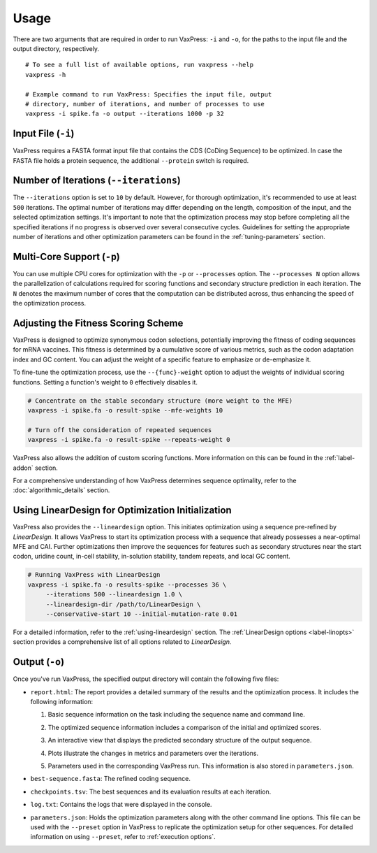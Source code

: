 *****
Usage
*****

There are two arguments that are required in order to run VaxPress:
``-i`` and ``-o``, for the paths to the input file and the output
directory, respectively.

::

    # To see a full list of available options, run vaxpress --help
    vaxpress -h

    # Example command to run VaxPress: Specifies the input file, output
    # directory, number of iterations, and number of processes to use
    vaxpress -i spike.fa -o output --iterations 1000 -p 32

===================
Input File (``-i``)
===================

VaxPress requires a FASTA format input file that contains the CDS
(CoDing Sequence) to be optimized. In case the FASTA file holds a
protein sequence, the additional ``--protein`` switch is required.

=======================================
Number of Iterations (``--iterations``)
=======================================

The ``--iterations`` option is set to ``10`` by default. However,
for thorough optimization, it's recommended to use at least ``500``
iterations. The optimal number of iterations may differ depending
on the length, composition of the input, and the selected optimization
settings. It's important to note that the optimization process may
stop before completing all the specified iterations if no progress
is observed over several consecutive cycles. Guidelines for setting
the appropriate number of iterations and other optimization parameters
can be found in the :ref:`tuning-parameters` section.

===========================
Multi-Core Support (``-p``)
===========================

You can use multiple CPU cores for optimization with the ``-p`` or
``--processes`` option. The ``--processes N`` option allows the
parallelization of calculations required for scoring functions and
secondary structure prediction in each iteration. The ``N`` denotes
the maximum number of cores that the computation can be distributed
across, thus enhancing the speed of the optimization process.

====================================
Adjusting the Fitness Scoring Scheme
====================================

VaxPress is designed to optimize synonymous codon selections,
potentially improving the fitness of coding sequences for mRNA
vaccines. This fitness is determined by a cumulative score of various
metrics, such as the codon adaptation index and GC content. You can
adjust the weight of a specific feature to emphasize or de-emphasize
it.

To fine-tune the optimization process, use the ``--{func}-weight``
option to adjust the weights of individual scoring functions. Setting
a function's weight to ``0`` effectively disables it.

.. code-block:: bash

    # Concentrate on the stable secondary structure (more weight to the MFE)
    vaxpress -i spike.fa -o result-spike --mfe-weights 10

    # Turn off the consideration of repeated sequences
    vaxpress -i spike.fa -o result-spike --repeats-weight 0

VaxPress also allows the addition of custom scoring functions. More
information on this can be found in the :ref:`label-addon` section.

For a comprehensive understanding of how VaxPress determines sequence
optimality, refer to the :doc:`algorithmic_details` section.

.. _lineardesign-simple:

==================================================
Using LinearDesign for Optimization Initialization
==================================================

VaxPress also provides the ``--lineardesign`` option. This initiates
optimization using a sequence pre-refined by *LinearDesign.* It
allows VaxPress to start its optimization process with a sequence
that already possesses a near-optimal MFE and CAI. Further optimizations
then improve the sequences for features such as secondary structures
near the start codon, uridine count, in-cell stability, in-solution
stability, tandem repeats, and local GC content.

.. code-block:: bash

    # Running VaxPress with LinearDesign
    vaxpress -i spike.fa -o results-spike --processes 36 \
         --iterations 500 --lineardesign 1.0 \
         --lineardesign-dir /path/to/LinearDesign \
         --conservative-start 10 --initial-mutation-rate 0.01

For a detailed information, refer to the :ref:`using-lineardesign`
section. The :ref:`LinearDesign options <label-linopts>` section
provides a comprehensive list of all options related to *LinearDesign.*

===============
Output (``-o``)
===============

Once you've run VaxPress, the specified output directory will contain
the following five files:

- ``report.html``: The report provides a detailed summary of the
  results and the optimization process. It includes the following
  information:

  #. Basic sequence information on the task including the sequence name
     and command line.

     .. image:: _images/task_information.png
        :width: 500px
        :alt: Task information in the report
        :align: center

  #. The optimized sequence information includes a comparison of
     the initial and optimized scores.

     .. image:: _images/optimized_sequence.png
        :width: 500px
        :alt: Optimized sequence information in the report
        :align: center

  #. An interactive view that displays the predicted secondary structure
     of the output sequence.

     .. image:: _images/predicted_secondary_structure.png
        :width: 500px
        :alt: Interactive structure view in the report
        :align: center

  #. Plots illustrate the changes in metrics and parameters over
     the iterations.

     .. image:: _images/optimization_process.png
        :width: 500px
        :alt: Plots for metric changes over iterations in the report
        :align: center

  #. Parameters used in the corresponding VaxPress run. This
     information is also stored in ``parameters.json``.

     .. image:: _images/parameters.png
        :width: 500px
        :alt: Parameters for the optimization in the report
        :align: center

- ``best-sequence.fasta``: The refined coding sequence.

- ``checkpoints.tsv``: The best sequences and its evaluation results
  at each iteration.

  .. image:: _images/checkpoints.tsv_example.png
        :width: 500px
        :alt: Sequence checkpoints
        :align: center

- ``log.txt``: Contains the logs that were displayed in the console.

- ``parameters.json``: Holds the optimization parameters along with
  the other command line options. This file can be used with the
  ``--preset`` option in VaxPress to replicate the optimization
  setup for other sequences. For detailed information on using
  ``--preset``, refer to :ref:`execution options`.